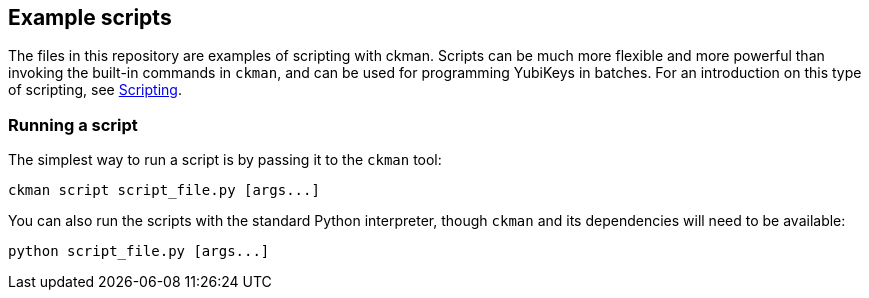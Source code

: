 == Example scripts
The files in this repository are examples of scripting with ckman. Scripts can
be much more flexible and more powerful than invoking the built-in commands in
`ckman`, and can be used for programming YubiKeys in batches. For an
introduction on this type of scripting, see
link:../doc/Scripting.adoc[Scripting].

=== Running a script
The simplest way to run a script is by passing it to the `ckman` tool:

  ckman script script_file.py [args...]

You can also run the scripts with the standard Python interpreter, though
`ckman` and its dependencies will need to be available:

  python script_file.py [args...]
